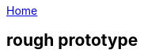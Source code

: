 :uri-asciidoctor: http://asciidoctor.org
:icons: font
:source-highlighter: pygments
:nofooter:


link:index[Home]

== rough prototype



